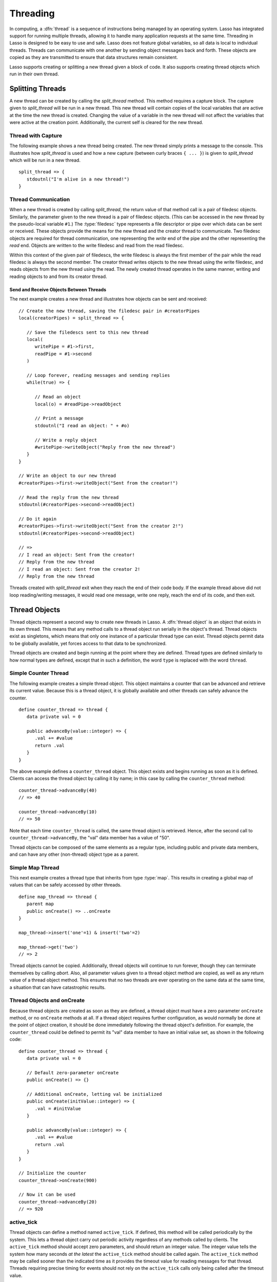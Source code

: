 .. http://www.lassosoft.com/Language-Guide-Threading
.. _threading:

*********
Threading
*********

In computing, a :dfn:`thread` is a sequence of instructions being managed by an
operating system. Lasso has integrated support for running multiple threads,
allowing it to handle many application requests at the same time. Threading in
Lasso is designed to be easy to use and safe. Lasso does not feature global
variables, so all data is local to individual threads. Threads can communicate
with one another by sending object messages back and forth. These objects are
copied as they are transmitted to ensure that data structures remain consistent.

Lasso supports creating or splitting a new thread given a block of code. It also
supports creating thread objects which run in their own thread.


Splitting Threads
=================

A new thread can be created by calling the `split_thread` method. This method
requires a capture block. The capture given to `split_thread` will be run in a
new thread. This new thread will contain copies of the local variables that are
active at the time the new thread is created. Changing the value of a variable
in the new thread will not affect the variables that were active at the creation
point. Additionally, the current self is cleared for the new thread.

.. method:: split_thread()::pair

   Takes a capture assigned as a capture block and runs that capture in a
   separate thread. Any local variables that would normally be available to that
   capture are copied and available in the new thread. This method also returns
   a pair object with file descriptors for writing and reading messages to and
   from the newly created thread.


Thread with Capture
-------------------

The following example shows a new thread being created. The new thread simply
prints a message to the console. This illustrates how `split_thread` is used and
how a new capture (between curly braces ``{ ... }``) is given to `split_thread`
which will be run in a new thread. ::

   split_thread => {
      stdoutnl("I'm alive in a new thread!")
   }


Thread Communication
--------------------

When a new thread is created by calling `split_thread`, the return value of that
method call is a pair of filedesc objects. Similarly, the parameter given to the
new thread is a pair of filedesc objects. (This can be accessed in the new
thread by the pseudo-local variable ``#1``.) The :type:`filedesc` type
represents a file descriptor or pipe over which data can be sent or received.
These objects provide the means for the new thread and the creator thread to
communicate. Two filedesc objects are required for thread communication, one
representing the *write* end of the pipe and the other representing the *read*
end. Objects are written to the write filedesc and read from the read filedesc.

Within this context of the given pair of filedescs, the write filedesc is always
the first member of the pair while the read filedesc is always the second
member. The creator thread writes objects to the new thread using the write
filedesc, and reads objects from the new thread using the read. The newly
created thread operates in the same manner, writing and reading objects to and
from its creator thread.


Send and Receive Objects Between Threads
^^^^^^^^^^^^^^^^^^^^^^^^^^^^^^^^^^^^^^^^

The next example creates a new thread and illustrates how objects can be sent
and received::

   // Create the new thread, saving the filedesc pair in #creatorPipes
   local(creatorPipes) = split_thread => {

      // Save the filedescs sent to this new thread
      local(
         writePipe = #1->first,
         readPipe = #1->second
      )

      // Loop forever, reading messages and sending replies
      while(true) => {

         // Read an object
         local(o) = #readPipe->readObject

         // Print a message
         stdoutnl("I read an object: " + #o)

         // Write a reply object
         #writePipe->writeObject("Reply from the new thread")
      }
   }

   // Write an object to our new thread
   #creatorPipes->first->writeObject("Sent from the creator!")

   // Read the reply from the new thread
   stdoutnl(#creatorPipes->second->readObject)

   // Do it again
   #creatorPipes->first->writeObject("Sent from the creator 2!")
   stdoutnl(#creatorPipes->second->readObject)

   // =>
   // I read an object: Sent from the creator!
   // Reply from the new thread
   // I read an object: Sent from the creator 2!
   // Reply from the new thread

Threads created with `split_thread` exit when they reach the end of their code
body. If the example thread above did not loop reading/writing messages, it
would read one message, write one reply, reach the end of its code, and then
exit.


Thread Objects
==============

Thread objects represent a second way to create new threads in Lasso. A
:dfn:`thread object` is an object that exists in its own thread. This means that
any method calls to a thread object run serially in the object's thread. Thread
objects exist as singletons, which means that only one instance of a particular
thread type can exist. Thread objects permit data to be globally available, yet
forces access to that data to be synchronized.

Thread objects are created and begin running at the point where they are
defined. Thread types are defined similarly to how normal types are defined,
except that in such a definition, the word ``type`` is replaced with the word
``thread``.


Simple Counter Thread
---------------------

The following example creates a simple thread object. This object maintains a
counter that can be advanced and retrieve its current value. Because this is a
thread object, it is globally available and other threads can safely advance the
counter. ::

   define counter_thread => thread {
      data private val = 0

      public advanceBy(value::integer) => {
         .val += #value
         return .val
      }
   }

The above example defines a ``counter_thread`` object. This object exists and
begins running as soon as it is defined. Clients can access the thread object by
calling it by name; in this case by calling the ``counter_thread`` method::

   counter_thread->advanceBy(40)
   // => 40

   counter_thread->advanceBy(10)
   // => 50

Note that each time ``counter_thread`` is called, the same thread object is
retrieved. Hence, after the second call to ``counter_thread->advanceBy``, the
"val" data member has a value of "50".

Thread objects can be composed of the same elements as a regular type, including
public and private data members, and can have any other (non-thread) object
type as a parent.


Simple Map Thread
-----------------

This next example creates a thread type that inherits from type :type:`map`.
This results in creating a global map of values that can be safely accessed by
other threads. ::

   define map_thread => thread {
      parent map
      public onCreate() => ..onCreate
   }

   map_thread->insert('one'=1) & insert('two'=2)

   map_thread->get('two')
   // => 2

Thread objects cannot be copied. Additionally, thread objects will continue to
run forever, though they can terminate themselves by calling `abort`. Also,
all parameter values given to a thread object method are copied, as well as any
return value of a thread object method. This ensures that no two threads are
ever operating on the same data at the same time, a situation that can have
catastrophic results.


Thread Objects and onCreate
---------------------------

Because thread objects are created as soon as they are defined, a thread object
must have a zero parameter ``onCreate`` method, or no ``onCreate`` methods at
all. If a thread object requires further configuration, as would normally be
done at the point of object creation, it should be done immediately following
the thread object's definition. For example, the ``counter_thread`` could be
defined to permit its "val" data member to have an initial value set, as shown
in the following code::

   define counter_thread => thread {
      data private val = 0

      // Default zero-parameter onCreate
      public onCreate() => {}

      // Additional onCreate, letting val be initialized
      public onCreate(initValue::integer) => {
         .val = #initValue
      }

      public advanceBy(value::integer) => {
         .val += #value
         return .val
      }
   }

   // Initialize the counter
   counter_thread->onCreate(900)

   // Now it can be used
   counter_thread->advanceBy(20)
   // => 920


active_tick
-----------

Thread objects can define a method named ``active_tick``. If defined, this
method will be called periodically by the system. This lets a thread object
carry out periodic activity regardless of any methods called by clients. The
``active_tick`` method should accept zero parameters, and should return an
integer value. The integer value tells the system how many seconds *at the
latest* the ``active_tick`` method should be called again. The ``active_tick``
method may be called sooner than the indicated time as it provides the timeout
value for reading messages for that thread. Threads requiring precise timing for
events should not rely on the ``active_tick`` calls only being called after the
timeout value.

The next example defines a thread object that prints a message to the console
every 2 seconds::

   define lazy_ticker => thread {
      public active_tick() => {
         stdoutnl("Hello, from lazy ticker")
         return 2
      }
   }

The ``active_tick`` method can be one of several member methods, can reference
and call other member methods, and the tick timer (return value) can be
programmatically manipulated so that it does not have to be a hard-coded value.
In this way, a single ``active_tick``-enabled thread can manage multiple tasks
and conditionally perform additional tasks based on the results of its basic
task, can put itself to sleep or adjust the sleep timer, and have methods that
are called completely separately from the ``active_tick`` method. In short, any
thread type can also contain an ``active_tick`` method to perform periodic
maintenance or time-sensitive tasks.
